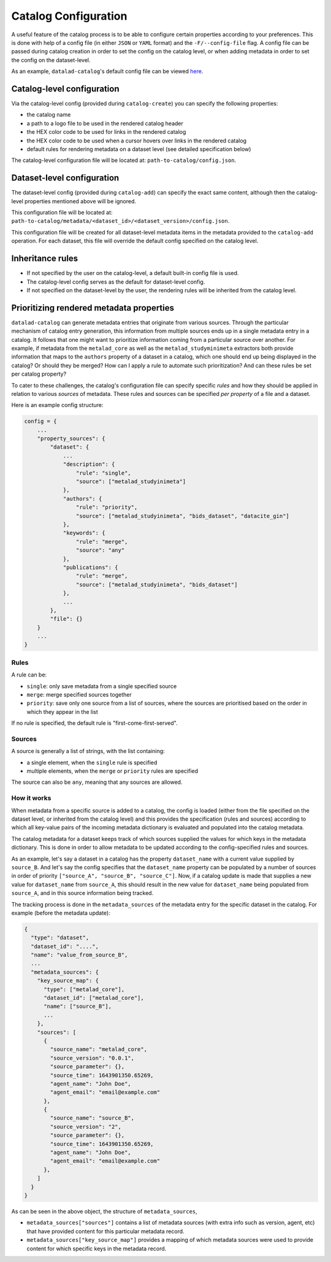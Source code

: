 Catalog Configuration
*********************

A useful feature of the catalog process is to be able to configure certain
properties according to your preferences. This is done with help of a config
file (in either ``JSON`` or ``YAML`` format) and the ``-F/--config-file`` flag.
A config file can be passed during catalog creation in order to set the config
on the catalog level, or when adding metadata in order to set the config
on the dataset-level.

As an example, ``datalad-catalog``'s default config file can be viewed `here`_.

Catalog-level configuration
===========================

Via the catalog-level config (provided during ``catalog-create``) you can specify
the following properties:

- the catalog name
- a path to a logo file to be used in the rendered catalog header
- the HEX color code to be used for links in the rendered catalog
- the HEX color code to be used when a cursor hovers over links in the rendered catalog
- default rules for rendering metadata on a dataset level (see detailed specification below)

The catalog-level configuration file will be located at: ``path-to-catalog/config.json``.

Dataset-level configuration
===========================

The dataset-level config (provided during ``catalog-add``) can specify the exact same content,
although then the catalog-level properties mentioned above will be ignored.

This configuration file will be located at: ``path-to-catalog/metadata/<dataset_id>/<dataset_version>/config.json``.

This configuration file will be created for all dataset-level metadata items in the metadata
provided to the ``catalog-add`` operation. For each dataset, this file will override the default
config specified on the catalog level.

Inheritance rules
=================

- If not specified by the user on the catalog-level, a default built-in config file is used.
- The catalog-level config serves as the default for dataset-level config.
- If not specified on the dataset-level by the user, the rendering rules will be inherited from the catalog level.

Prioritizing rendered metadata properties
=========================================

``datalad-catalog`` can generate metadata entries that originate from various sources. Through
the particular mechanism of catalog entry generation, this information from multiple sources
ends up in a single metadata entry in a catalog. It follows that one might want to prioritize
information coming from a particular source over another. For example, if metadata from
the ``metalad_core`` as well as the ``metalad_studyminimeta`` extractors both provide information
that maps to the ``authors`` property of a dataset in a catalog, which one should end up being
displayed in the catalog? Or should they be merged? How can I apply a rule to automate such
prioritization? And can these rules be set per catalog property?

To cater to these challenges, the catalog's configuration file can specify specific *rules* and
how they should be applied in relation to various *sources* of metadata. These rules
and sources can be specified *per property* of a file and a dataset.

Here is an example config structure:

.. code-block:: javascript

   config = {
       ...
       "property_sources": {
           "dataset": {
               ...
               "description": {
                   "rule": "single",
                   "source": ["metalad_studyinimeta"]
               },
               "authors": {
                   "rule": "priority",
                   "source": ["metalad_studyinimeta", "bids_dataset", "datacite_gin"]
               },
               "keywords": {
                   "rule": "merge",
                   "source": "any"
               },
               "publications": {
                   "rule": "merge",
                   "source": ["metalad_studyinimeta", "bids_dataset"]
               },
               ...
           },
           "file": {}
       }
       ...
   }

Rules
-----

A rule can be:

- ``single``: only save metadata from a single specified source
- ``merge``: merge specified sources together
- ``priority``: save only one source from a list of sources, where the sources are prioritised based on the order in which they appear in the list

If no rule is specified, the default rule is "first-come-first-served".

Sources
-------

A source is generally a list of strings, with the list containing:

- a single element, when the ``single`` rule is specified
- multiple elements, when the ``merge`` or ``priority`` rules are specified

The source can also be ``any``, meaning that any sources are allowed.

How it works
------------

When metadata from a specific source is added to a catalog, the config is loaded
(either from the file specified on the dataset level, or inherited from the catalog level)
and this provides the specification (rules and sources) according to which all key-value pairs
of the incoming metadata dictionary is evaluated and populated into the catalog metadata.

The catalog metadata for a dataset keeps track of which sources supplied the values for which keys
in the metadata dictionary. This is done in order to allow metadata to be updated according to the
config-specified rules and sources.

As an example, let's say a dataset in a catalog has the property ``dataset_name`` with a current
value supplied by ``source_B``. And let's say the config specifies that the ``dataset_name`` property
can be populated by a number of sources in order of priority ``["source_A", "source_B", "source_C"]``.
Now, if a catalog update is made that supplies a new value for ``dataset_name`` from ``source_A``,
this should result in the new value for ``dataset_name`` being populated from ``source_A``,
and in this source information being tracked.

The tracking process is done in the ``metadata_sources`` of the metadata entry for the
specific dataset in the catalog. For example (before the metadata update):

.. code-block:: javascript

   {
     "type": "dataset",
     "dataset_id": "....",
     "name": "value_from_source_B",
     ...
     "metadata_sources": {
       "key_source_map": {
         "type": ["metalad_core"],
         "dataset_id": ["metalad_core"],
         "name": ["source_B"],
         ...
       },
       "sources": [
         {
           "source_name": "metalad_core",
           "source_version": "0.0.1",
           "source_parameter": {},
           "source_time": 1643901350.65269,
           "agent_name": "John Doe",
           "agent_email": "email@example.com"
         },
         {
           "source_name": "source_B",
           "source_version": "2",
           "source_parameter": {},
           "source_time": 1643901350.65269,
           "agent_name": "John Doe",
           "agent_email": "email@example.com"
         },
       ]
     }
   }

As can be seen in the above object, the structure of ``metadata_sources``, 

- ``metadata_sources["sources"]`` contains a list of metadata sources (with extra info such as version, agent, etc) that have provided content for this particular metadata record.
- ``metadata_sources["key_source_map"]`` provides a mapping of which metadata sources were used to provide content for which specific keys in the metadata record.


.. _here: https://raw.githubusercontent.com/datalad/datalad-catalog/main/datalad_catalog/config/config.json